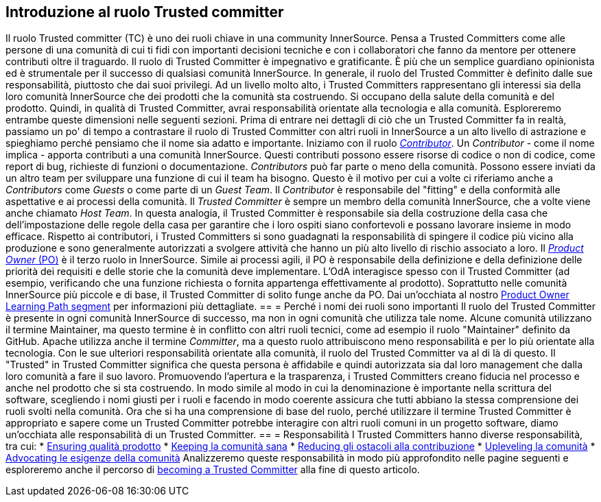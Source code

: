 == Introduzione al ruolo Trusted committer
Il ruolo Trusted committer (TC) è uno dei ruoli chiave in una community InnerSource.
Pensa a Trusted Committers come alle persone di una comunità di cui ti fidi con importanti decisioni tecniche e con i collaboratori che fanno da mentore per ottenere contributi oltre il traguardo.
Il ruolo di Trusted Committer è impegnativo e gratificante.
È più che un semplice guardiano opinionista ed è strumentale per il successo di qualsiasi comunità InnerSource.
In generale, il ruolo del Trusted Committer è definito dalle sue responsabilità, piuttosto che dai suoi privilegi.
Ad un livello molto alto, i Trusted Committers rappresentano gli interessi sia della loro comunità InnerSource che dei prodotti che la comunità sta costruendo.
Si occupano della salute della comunità e del prodotto.
Quindi, in qualità di Trusted Committer, avrai responsabilità orientate alla tecnologia e alla comunità.
Esploreremo entrambe queste dimensioni nelle seguenti sezioni.
Prima di entrare nei dettagli di ciò che un Trusted Committer fa in realtà, passiamo un po' di tempo a contrastare il ruolo di Trusted Committer con altri ruoli in InnerSource a un alto livello di astrazione e spieghiamo perché pensiamo che il nome sia adatto e importante.
Iniziamo con il ruolo https://innersourcecommons.org/learn/learning-path/contributor[_Contributor_].
Un _Contributor_ - come il nome implica - apporta contributi a una comunità InnerSource.
Questi contributi possono essere risorse di codice o non di codice, come report di bug, richieste di funzioni o documentazione.
_Contributors_ può far parte o meno della comunità.
Possono essere inviati da un altro team per sviluppare una funzione di cui il team ha bisogno.
Questo è il motivo per cui a volte ci riferiamo anche a _Contributors_ come _Guests_ o come parte di un _Guest Team_.
Il _Contributor_ è responsabile del "fitting" e della conformità alle aspettative e ai processi della comunità.
Il _Trusted Committer_ è sempre un membro della comunità InnerSource, che a volte viene anche chiamato _Host Team_. In questa analogia, il Trusted Committer è responsabile sia della costruzione della casa che dell'impostazione delle regole della casa per garantire che i loro ospiti siano confortevoli e possano lavorare insieme in modo efficace.
Rispetto ai contributori, i Trusted Committers si sono guadagnati la responsabilità di spingere il codice più vicino alla produzione e sono generalmente autorizzati a svolgere attività che hanno un più alto livello di rischio associato a loro.
Il https://innersourcecommons.org/learn/learning-path/product-owner[_Product Owner_ (PO)] è il terzo ruolo in InnerSource.
Simile ai processi agili, il PO è responsabile della definizione e della definizione delle priorità dei requisiti e delle storie che la comunità deve implementare.
L'OdA interagisce spesso con il Trusted Committer (ad esempio, verificando che una funzione richiesta o fornita appartenga effettivamente al prodotto).
Soprattutto nelle comunità InnerSource più piccole e di base, il Trusted Committer di solito funge anche da PO.
Dai un'occhiata al nostro https://innersourcecommons.org/learn/learning-path/product-owner[Product Owner Learning Path segment] per informazioni più dettagliate.
== = Perché i nomi dei ruoli sono importanti
Il ruolo del Trusted Committer è presente in ogni comunità InnerSource di successo, ma non in ogni comunità che utilizza tale nome.
Alcune comunità utilizzano il termine Maintainer, ma questo termine è in conflitto con altri ruoli tecnici, come ad esempio il ruolo "Maintainer" definito da GitHub.
Apache utilizza anche il termine _Committer_, ma a questo ruolo attribuiscono meno responsabilità e per lo più orientate alla tecnologia.
Con le sue ulteriori responsabilità orientate alla comunità, il ruolo del Trusted Committer va al di là di questo.
Il "Trusted" in Trusted Committer significa che questa persona è affidabile e quindi autorizzata sia dal loro management che dalla loro comunità a fare il suo lavoro.
Promuovendo l'apertura e la trasparenza, i Trusted Committers creano fiducia nel processo e anche nel prodotto che si sta costruendo.
In modo simile al modo in cui la denominazione è importante nella scrittura del software, scegliendo i nomi giusti per i ruoli e facendo in modo coerente assicura che tutti abbiano la stessa comprensione dei ruoli svolti nella comunità.
Ora che si ha una comprensione di base del ruolo, perché utilizzare il termine Trusted Committer è appropriato e sapere come un Trusted Committer potrebbe interagire con altri ruoli comuni in un progetto software, diamo un'occhiata alle responsabilità di un Trusted Committer.
== = Responsabilità
I Trusted Committers hanno diverse responsabilità, tra cui:
* https://innersourcecommons.org/learn/learning-path/trusted-committer/02/[Ensuring qualità prodotto]
* https://innersourcecommons.org/learn/learning-path/trusted-committer/03/[Keeping la comunità sana]
* https://innersourcecommons.org/learn/learning-path/trusted-committer/05/[Reducing gli ostacoli alla contribuzione]
* https://innersourcecommons.org/learn/learning-path/trusted-committer/04/[Upleveling la comunità]
* https://innersourcecommons.org/learn/learning-path/trusted-committer/06/[Advocating le esigenze della comunità]
Analizzeremo queste responsabilità in modo più approfondito nelle pagine seguenti e esploreremo anche il percorso di https://innersourcecommons.org/learn/learning-path/trusted-committer/07/[becoming a Trusted Committer] alla fine di questo articolo.
